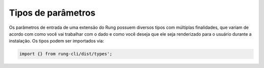 .. _param_types:

===================
Tipos de parâmetros
===================

Os parâmetros de entrada de uma extensão do Rung possuem diversos tipos com
múltiplas finalidades, que variam de acordo com como você vai trabalhar com
o dado e como você deseja que ele seja renderizado para o usuário durante
a instalação. Os tipos podem ser importados via:

.. code-block:: javascript

   import {} from rung-cli/dist/types';

